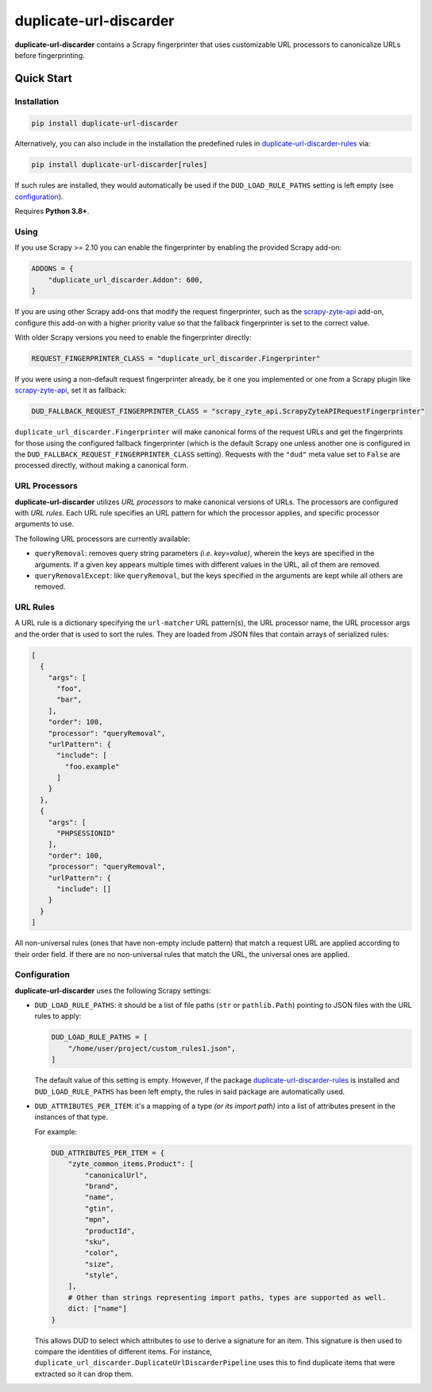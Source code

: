 =======================
duplicate-url-discarder
=======================

.. image:: https://img.shields.io/pypi/v/duplicate-url-discarder.svg
   :target: https://pypi.python.org/pypi/duplicate-url-discarder
   :alt: PyPI Version

.. image:: https://img.shields.io/pypi/pyversions/duplicate-url-discarder.svg
   :target: https://pypi.python.org/pypi/duplicate-url-discarder
   :alt: Supported Python Versions

.. image:: https://github.com/scrapinghub/duplicate-url-discarder/workflows/tox/badge.svg
   :target: https://github.com/scrapinghub/duplicate-url-discarder/actions
   :alt: Build Status

.. image:: https://codecov.io/github/scrapinghub/duplicate-url-discarder/coverage.svg?branch=master
   :target: https://codecov.io/gh/scrapinghub/duplicate-url-discarder
   :alt: Coverage report

.. image:: https://readthedocs.org/projects/duplicate-url-discarder/badge/?version=stable
   :target: https://duplicate-url-discarder.readthedocs.io/en/stable/?badge=stable
   :alt: Documentation Status

**duplicate-url-discarder** contains a Scrapy fingerprinter that uses
customizable URL processors to canonicalize URLs before fingerprinting.

Quick Start
***********

Installation
============

.. code-block::

    pip install duplicate-url-discarder

Alternatively, you can also include in the installation the predefined rules in
`duplicate-url-discarder-rules`_ via:

.. code-block::

    pip install duplicate-url-discarder[rules]

If such rules are installed, they would automatically be used if the
``DUD_LOAD_RULE_PATHS`` setting is left empty (see `configuration`_).

Requires **Python 3.8+**.

Using
=====

If you use Scrapy >= 2.10 you can enable the fingerprinter by enabling the
provided Scrapy add-on:

.. code-block:: python

    ADDONS = {
        "duplicate_url_discarder.Addon": 600,
    }

If you are using other Scrapy add-ons that modify the request fingerprinter,
such as the `scrapy-zyte-api`_ add-on, configure this add-on with a higher
priority value so that the fallback fingerprinter is set to the correct value.

With older Scrapy versions you need to enable the fingerprinter directly:

.. code-block:: python

    REQUEST_FINGERPRINTER_CLASS = "duplicate_url_discarder.Fingerprinter"

If you were using a non-default request fingerprinter already, be it one you
implemented or one from a Scrapy plugin like `scrapy-zyte-api`_, set it as
fallback:

.. code-block:: python

    DUD_FALLBACK_REQUEST_FINGERPRINTER_CLASS = "scrapy_zyte_api.ScrapyZyteAPIRequestFingerprinter"

``duplicate_url_discarder.Fingerprinter`` will make canonical forms of the
request URLs and get the fingerprints for those using the configured fallback
fingerprinter (which is the default Scrapy one unless another one is configured
in the ``DUD_FALLBACK_REQUEST_FINGERPRINTER_CLASS`` setting). Requests with the
``"dud"`` meta value set to ``False`` are processed directly, without making a
canonical form.

URL Processors
==============

**duplicate-url-discarder** utilizes *URL processors* to make canonical
versions of URLs. The processors are configured with *URL rules*. Each URL rule
specifies an URL pattern for which the processor applies, and specific
processor arguments to use.

The following URL processors are currently available:

* ``queryRemoval``: removes query string parameters *(i.e. key=value)*, wherein
  the keys are specified in the arguments. If a given key appears multiple times
  with different values in the URL, all of them are removed.

* ``queryRemovalExcept``: like ``queryRemoval``, but the keys specified in the
  arguments are kept while all others are removed.

URL Rules
=========

A URL rule is a dictionary specifying the ``url-matcher`` URL pattern(s), the
URL processor name, the URL processor args and the order that is used to sort
the rules. They are loaded from JSON files that contain arrays of serialized
rules:

.. code-block:: json

    [
      {
        "args": [
          "foo",
          "bar",
        ],
        "order": 100,
        "processor": "queryRemoval",
        "urlPattern": {
          "include": [
            "foo.example"
          ]
        }
      },
      {
        "args": [
          "PHPSESSIONID"
        ],
        "order": 100,
        "processor": "queryRemoval",
        "urlPattern": {
          "include": []
        }
      }
    ]

All non-universal rules (ones that have non-empty include pattern) that match
a request URL are applied according to their order field. If there are no
non-universal rules that match the URL, the universal ones are applied.

.. _configuration:

Configuration
=============

**duplicate-url-discarder** uses the following Scrapy settings:

* ``DUD_LOAD_RULE_PATHS``: it should be a list of file paths (``str`` or
  ``pathlib.Path``) pointing to JSON files with the URL rules to apply:

  .. code-block:: python

      DUD_LOAD_RULE_PATHS = [
          "/home/user/project/custom_rules1.json",
      ]

  The default value of this setting is empty. However, if the package
  `duplicate-url-discarder-rules`_ is installed and ``DUD_LOAD_RULE_PATHS``
  has been left empty, the rules in said package are automatically used.

* ``DUD_ATTRIBUTES_PER_ITEM``: it's a mapping of a type *(or its import path)*
  into a list of attributes present in the instances of that type.

  For example:

  .. code-block:: python

      DUD_ATTRIBUTES_PER_ITEM = {
          "zyte_common_items.Product": [
              "canonicalUrl",
              "brand",
              "name",
              "gtin",
              "mpn",
              "productId",
              "sku",
              "color",
              "size",
              "style",
          ],
          # Other than strings representing import paths, types are supported as well.
          dict: ["name"]
      }

  This allows DUD to select which attributes to use to derive a signature for an item.
  This signature is then used to compare the identities of different items. For instance,
  ``duplicate_url_discarder.DuplicateUrlDiscarderPipeline`` uses this to find duplicate
  items that were extracted so it can drop them.

.. _scrapy-zyte-api: https://github.com/scrapy-plugins/scrapy-zyte-api
.. _duplicate-url-discarder-rules: https://github.com/zytedata/duplicate-url-discarder-rules
